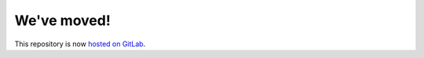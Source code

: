 We've moved!
============

This repository is now `hosted on GitLab <https://gitlab.com/ccrpc/cuuats.snt.accessibility>`_.
